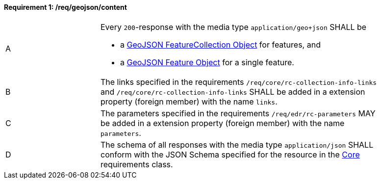 [[req_geojson_content]] 
==== *Requirement {counter:req-id}: /req/geojson/content* 
[width="90%",cols="2,6a"]
|===
^|A |Every `200`-response with the media type `application/geo+json` SHALL be

* a link:https://tools.ietf.org/html/rfc7946#section-3.3[GeoJSON FeatureCollection Object] for features, and
* a link:https://tools.ietf.org/html/rfc7946#section-3.2[GeoJSON Feature Object] for a single feature.

^|B |The links specified in the requirements `/req/core/rc-collection-info-links` and `/req/core/rc-collection-info-links` SHALL be added in a extension property (foreign member) with the name `links`.
^|C |The parameters specified in the requirements `/req/edr/rc-parameters` MAY be added in a extension property (foreign member) with the name `parameters`.
^|D |The schema of all responses with the media type `application/json` SHALL conform with the JSON Schema specified for the resource in the <<rc_core,Core>> requirements class.
|===
